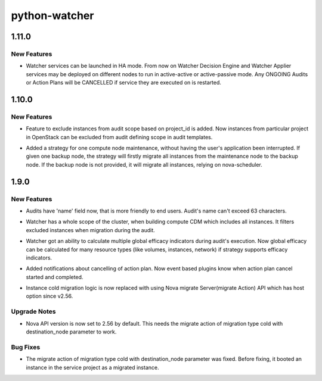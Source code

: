 ==============
python-watcher
==============

.. _python-watcher_1.11.0:

1.11.0
======

.. _python-watcher_1.11.0_New Features:

New Features
------------

.. releasenotes/notes/add-ha-support-b9042255e5b76e42.yaml @ b'e426a015eeff3b7d95061fb4180e2cc878db0308'

- Watcher services can be launched in HA mode. From now on Watcher Decision Engine and Watcher Applier services may be deployed on different nodes to run in active-active or active-passive mode. Any ONGOING Audits or Action Plans will be CANCELLED if service they are executed on is restarted.


.. _python-watcher_1.10.0:

1.10.0
======

.. _python-watcher_1.10.0_New Features:

New Features
------------

.. releasenotes/notes/bp-audit-scope-exclude-project-511a7720aac00dff.yaml @ b'fc388d829232cd95251ac487b56d2b1945081b62'

- Feature to exclude instances from audit scope based on project_id is added.
  Now instances from particular project in OpenStack can be excluded from audit
  defining scope in audit templates.

.. releasenotes/notes/host-maintenance-strategy-41f640927948fb56.yaml @ b'58276ec79e856cd11d45baaa3548b9bf0db015d7'

- Added a strategy for one compute node maintenance,
  without having the user's application been interrupted.
  If given one backup node, the strategy will firstly
  migrate all instances from the maintenance node to
  the backup node. If the backup node is not provided,
  it will migrate all instances, relying on nova-scheduler.


.. _python-watcher_1.9.0:

1.9.0
=====

.. _python-watcher_1.9.0_New Features:

New Features
------------

.. releasenotes/notes/add-name-for-audit-0df1f39f00736f06.yaml @ b'9fb5b2a4e78ac80fcf373708a5f19c85589677fe'

- Audits have 'name' field now, that is more friendly to end users. Audit's name can't exceed 63 characters.

.. releasenotes/notes/compute-cdm-include-all-instances-f7506ded2d57732f.yaml @ b'dad60fb87887c82070a509c7909eefc140d90b10'

- Watcher has a whole scope of the cluster, when building compute CDM which includes all instances. It filters excluded instances when migration during the audit.

.. releasenotes/notes/multiple-global-efficacy-indicator-fc11c4844a12a7d5.yaml @ b'9fb5b2a4e78ac80fcf373708a5f19c85589677fe'

- Watcher got an ability to calculate multiple global efficacy indicators during audit's execution. Now global efficacy can be calculated for many resource types (like volumes, instances, network) if strategy supports efficacy indicators.

.. releasenotes/notes/notifications-actionplan-cancel-edb2a4a12543e2d0.yaml @ b'9fb5b2a4e78ac80fcf373708a5f19c85589677fe'

- Added notifications about cancelling of action plan. Now event based plugins know when action plan cancel started and completed.

.. releasenotes/notes/replace-cold-migrate-to-use-nova-migration-api-cecd9a39ddd3bc58.yaml @ b'4179c3527cc09088e70008f1a2959b6e2730d526'

- Instance cold migration logic is now replaced with using Nova migrate
  Server(migrate Action) API which has host option since v2.56.


.. _python-watcher_1.9.0_Upgrade Notes:

Upgrade Notes
-------------

.. releasenotes/notes/replace-cold-migrate-to-use-nova-migration-api-cecd9a39ddd3bc58.yaml @ b'4179c3527cc09088e70008f1a2959b6e2730d526'

- Nova API version is now set to 2.56 by default. This needs the migrate
  action of migration type cold with destination_node parameter to work.


.. _python-watcher_1.9.0_Bug Fixes:

Bug Fixes
---------

.. releasenotes/notes/replace-cold-migrate-to-use-nova-migration-api-cecd9a39ddd3bc58.yaml @ b'4179c3527cc09088e70008f1a2959b6e2730d526'

- The migrate action of migration type cold with destination_node parameter
  was fixed. Before fixing, it booted an instance in the service project
  as a migrated instance.

